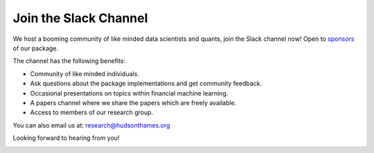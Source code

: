 .. _additional_information-contact:

======================
Join the Slack Channel
======================

We host a booming community of like minded data scientists and quants, join the Slack channel now! Open to
`sponsors <https://www.patreon.com/HudsonThames>`_ of our package.

The channel has the following benefits:

* Community of like minded individuals.
* Ask questions about the package implementations and get community feedback.
* Occasional presentations on topics within financial machine learning.
* A papers channel where we share the papers which are freely available.
* Access to members of our research group.

You can also email us at: research@hudsonthames.org

Looking forward to hearing from you!

.. image:: ./images/slack.png
   :scale: 65 %
   :align: center
